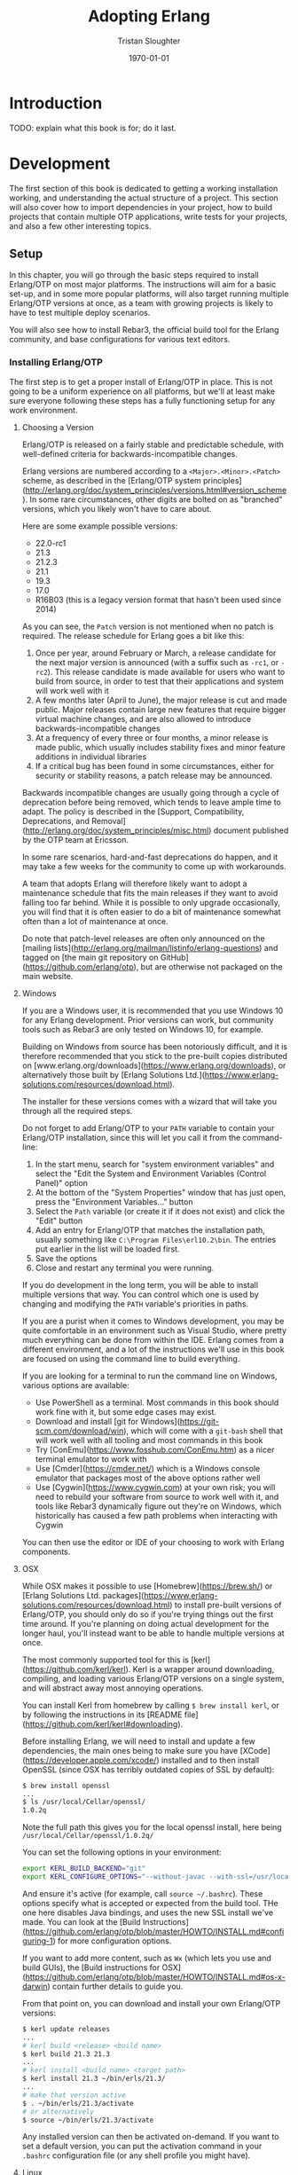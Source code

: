 #+TITLE:     Adopting Erlang
#+AUTHOR:    Tristan Sloughter
#+DRAWERS: HIDDEN HINT SOLUTION
#+EMAIL:     t@crashfast.com
#+DATE:      \today
#+DESCRIPTION: Adopting Erlang.
#+KEYWORDS: erlang

\setcounter{secnumdepth}{-1}

#+LATEX_CLASS: book
#+ATTR_LATEX: :width 4in

#+HUGO_BASE_DIR: .
#+HUGO_SECTION: docs
#+HUGO_PAIRED_SHORTCODES: alert

* Introduction
:PROPERTIES:
:EXPORT_FILE_NAME: introduction
:END:

TODO: explain what this book is for; do it last.

* Development
:PROPERTIES:
:EXPORT_FILE_NAME: development
:END:

The first section of this book is dedicated to getting a working installation working, and understanding the actual structure of a project. This section will also cover how to import dependencies in your project, how to build projects that contain multiple OTP applications, write tests for your projects, and also a few other interesting topics.

** Setup

In this chapter, you will go through the basic steps required to install Erlang/OTP on most major platforms. The instructions will aim for a basic set-up, and in some more popular platforms, will also target running multiple Erlang/OTP versions at once, as a team with growing projects is likely to have to test multiple deploy scenarios.

You will also see how to install Rebar3, the official build tool for the Erlang community, and base configurations for various text editors.

*** Installing Erlang/OTP

The first step is to get a proper install of Erlang/OTP in place. This is not going to be a uniform experience on all platforms, but we'll at least make sure everyone following these steps has a fully functioning setup for any work environment.

**** Choosing a Version

Erlang/OTP is released on a fairly stable and predictable schedule, with well-defined criteria for backwards-incompatible changes.

Erlang versions are numbered according to a =<Major>.<Minor>.<Patch>= scheme, as described in the [Erlang/OTP system principles](http://erlang.org/doc/system_principles/versions.html#version_scheme). In some rare circumstances, other digits are bolted on as "branched" versions, which you likely won't have to care about.

Here are some example possible versions:

- 22.0-rc1
- 21.3
- 21.2.3
- 21.1
- 19.3
- 17.0
- R16B03 (this is a legacy version format that hasn't been used since 2014)

As you can see, the =Patch= version is not mentioned when no patch is required. The release schedule for Erlang goes a bit like this:

1. Once per year, around February or March, a release candidate for the next major version is announced (with a suffix such as =-rc1=, or =-rc2=). This release candidate is made available for users who want to build from source, in order to test that their applications and system will work well with it
2. A few months later (April to June), the major release is cut and made public. Major releases contain large new features that require bigger virtual machine changes, and are also allowed to introduce backwards-incompatible changes
3. At a frequency of every three or four months, a minor release is made public, which usually includes stability fixes and minor feature additions in individual libraries
4. If a critical bug has been found in some circumstances, either for security or stability reasons, a patch release may be announced.

Backwards incompatible changes are usually going through a cycle of deprecation before being removed, which tends to leave ample time to adapt. The policy is described in the [Support, Compatibility, Deprecations, and Removal](http://erlang.org/doc/system_principles/misc.html) document published by the OTP team at Ericsson.

In some rare scenarios, hard-and-fast deprecations do happen, and it may take a few weeks for the community to come up with workarounds.

A team that adopts Erlang will therefore likely want to adopt a maintenance schedule that fits the main releases if they want to avoid falling too far behind. While it is possible to only upgrade occasionally, you will find that it is often easier to do a bit of maintenance somewhat often than a lot of maintenance at once.

Do note that patch-level releases are often only announced on the [mailing lists](http://erlang.org/mailman/listinfo/erlang-questions) and tagged on [the main git repository on GitHub](https://github.com/erlang/otp), but are otherwise not packaged on the main website.

**** Windows

If you are a Windows user, it is recommended that you use Windows 10 for any Erlang development. Prior versions can work, but community tools such as Rebar3 are only tested on Windows 10, for example.

Building on Windows from source has been notoriously difficult, and it is therefore recommended that you stick to the pre-built copies distributed on [www.erlang.org/downloads](https://www.erlang.org/downloads), or alternatively those built by [Erlang Solutions Ltd.](https://www.erlang-solutions.com/resources/download.html).

The installer for these versions comes with a wizard that will take you through all the required steps.

Do not forget to add Erlang/OTP to your =PATH= variable to contain your Erlang/OTP installation, since this will let you call it from the command-line:


1. In the start menu, search for "system environment variables" and select the "Edit the System and Environment Variables (Control Panel)" option
2. At the bottom of the "System Properties" window that has just open, press the "Environment Variables..." button
3. Select the =Path= variable (or create it if it does not exist) and click the "Edit" button
4. Add an entry for Erlang/OTP that matches the installation path, usually something like =C:\Program Files\erl10.2\bin=. The entries put earlier in the list will be loaded first.
5. Save the options
6. Close and restart any terminal you were running.

If you do development in the long term, you will be able to install multiple versions that way. You can control which one is used by changing and modifying the =PATH= variable's priorities in paths.

If you are a purist when it comes to Windows development, you may be quite comfortable in an environment such as Visual Studio, where pretty much everything can be done from within the IDE. Erlang comes from a different environment, and a lot of the instructions we'll use in this book are focused on using the command line to build everything.

If you are looking for a terminal to run the command line on Windows, various options are available:

- Use PowerShell as a terminal. Most commands in this book should work fine with it, but some edge cases may exist.
- Download and install [git for Windows](https://git-scm.com/download/win), which will come with a =git-bash= shell that will work well with all tooling and most commands in this book
- Try [ConEmu](https://www.fosshub.com/ConEmu.htm) as a nicer terminal emulator to work with
- Use [Cmder](https://cmder.net/) which is a Windows console emulator that packages most of the above options rather well
- Use [Cygwin](https://www.cygwin.com) at your own risk; you will need to rebuild your software from source to work well with it, and tools like Rebar3 dynamically figure out they're on Windows, which historically has caused a few path problems when interacting with Cygwin

You can then use the editor or IDE of your choosing to work with Erlang components.

**** OSX

While OSX makes it possible to use [Homebrew](https://brew.sh/) or [Erlang Solutions Ltd. packages](https://www.erlang-solutions.com/resources/download.html) to install pre-built versions of Erlang/OTP, you should only do so if you're trying things out the first time around. If you're planning on doing actual development for the longer haul, you'll instead want to be able to handle multiple versions at once.

The most commonly supported tool for this is [kerl](https://github.com/kerl/kerl). Kerl is a wrapper around downloading, compiling, and loading various Erlang/OTP versions on a single system, and will abstract away most annoying operations.

You can install Kerl from homebrew by calling =$ brew install kerl=, or by following the instructions in its [README file](https://github.com/kerl/kerl#downloading).

Before installing Erlang, we will need to install and update a few dependencies, the main ones being to make sure you have [XCode](https://developer.apple.com/xcode/) installed and to then install OpenSSL (since OSX has terribly outdated copies of SSL by default):

#+NAME: openssl_osx
#+BEGIN_SRC sh
$ brew install openssl
...
$ ls /usr/local/Cellar/openssl/
1.0.2q
#+END_SRC

Note the full path this gives you for the local openssl install, here being =/usr/local/Cellar/openssl/1.0.2q/=

You can set the following options in your environment:

#+NAME: kerlcfg_osx
#+BEGIN_SRC sh
export KERL_BUILD_BACKEND="git"
export KERL_CONFIGURE_OPTIONS="--without-javac --with-ssl=/usr/local/Cellar/openssl/1.0.2q/"
#+END_SRC

And ensure it's active (for example, call =source ~/.bashrc=). These options specify what is accepted or expected from the build tool. THe one here disables Java bindings, and uses the new SSL install we've made. You can look at the [Build Instructions](https://github.com/erlang/otp/blob/master/HOWTO/INSTALL.md#configuring-1) for more configuration options.

If you want to add more content, such as =Wx= (which lets you use and build GUIs), the [Build instructions for OSX](https://github.com/erlang/otp/blob/master/HOWTO/INSTALL.md#os-x-darwin) contain further details to guide you.

From that point on, you can download and install your own Erlang/OTP versions:

#+NAME: kerl_osx
#+BEGIN_SRC sh
$ kerl update releases
...
# kerl build <release> <build name>
$ kerl build 21.3 21.3
...
# kerl install <build name> <target path>
$ kerl install 21.3 ~/bin/erls/21.3/
...
# make that version active
$ . ~/bin/erls/21.3/activate
# or alternatively
$ source ~/bin/erls/21.3/activate
#+END_SRC

Any installed version can then be activated on-demand. If you want to set a default version, you can put the activation command in your =.bashrc= configuration file (or any shell profile you might have).

**** Linux

Linux distributions pretty much all have package managers that let you install pre-built copies of Erlang, or you can still use [Erlang Solutions Ltd. packages](https://www.erlang-solutions.com/resources/download.html). Much like with OSX though, you should only do so if you're trying things out the first time around. If you're planning on doing actual development for the longer haul, you'll instead want to be able to handle multiple versions at once.

The most commonly supported tool for this is [kerl](https://github.com/kerl/kerl). Kerl is a wrapper around downloading, compiling, and loading various Erlang/OTP versions on a single system, and will abstract away most annoying operations.

You can install kerl by calling:

#+NAME: linux_kerl
#+BEGIN_SRC sh
$ curl -O https://raw.githubusercontent.com/kerl/kerl/master/kerl
$ chmod a+x kerl
#+END_SRC

And then moving kerl to your path. Kerl will automatically check and warn you about missing dependencies you might be needing when building libraries, so you can just go ahead and run the following commands, and listen to its directions as you go.

First, you can set options as follows in your environment:

#+NAME: kerlcfg_linux
#+BEGIN_SRC sh
export KERL_BUILD_BACKEND="git"
export KERL_CONFIGURE_OPTIONS="--without-javac"
#+END_SRC

And ensure it's active (for example, call =source ~/.bashrc=). These options specify what is accepted or expected from the build tool. The one here disables Java bindings, but they would be skipped automatically anyway. You can look at the [Build Instructions](https://github.com/erlang/otp/blob/master/HOWTO/INSTALL.md#configuring-1) for more configuration options.

If you want to add more content, such as =Wx= (which lets you use and build GUIs), the [Build instructions for Wx](https://github.com/erlang/otp/blob/master/HOWTO/INSTALL.md#building-with-wxerlang) contain further details to guide you.

From that point on, you can download and install your own Erlang/OTP versions:

#+NAME: kerl_linux
#+BEGIN_SRC sh
$ kerl update releases
...
# kerl build <release> <build name>
$ kerl build 21.3 21.3
...
# kerl install <build name> <target path>
$ kerl install 21.3 ~/bin/erls/21.3/
...
# make that version active
$ . ~/bin/erls/21.3/activate
# or alternatively
$ source ~/bin/erls/21.3/activate
#+END_SRC

Any installed version can then be activated on-demand. If you want to set a default version, you can put the activation command in your =.bashrc= configuration file (or any shell profile you might have).

**** FreeBSD

On FreeBSD, some patches are required to make things work as smoothly as on other platforms. The good news is that if you use either the BSD [ports](https://www.freebsd.org/doc/en/books/handbook/ports-using.html) or [packages](https://www.freebsd.org/doc/en/books/handbook/pkgng-intro.html), it will all work fine out of the box.

This is the easiest way forwards, but makes switching across versions a bit trickier since you don't get an Erlang version manager for free. However, BSD ports and packages do let you build any version supported at your liking.

For example you can call any of the following:

#+NAME: bsd_install
#+BEGIN_SRC sh
# pkg install erlang # default copy
# pkg install erlang-runtime20  # OTP-20.x
# ls /usr/ports/lang/erlang* # source install: pick the version directory
erlang/
...
erlang-runtime20/
erlang-runtime21/
erlang-wx/
# cd /usr/ports/lang/erlang-runtime21/
# make config-recursive     # configure all the deps
# make install
#+END_SRC

FreeBSD maintainers are generally good about ensuring things keep working fine on the main supported architectures, so if you're sticking to x86 and avoid ARM, you should have no major issues.

*** Installing Rebar3

Rebar3 is the standard build tool within the Erlang community. It essentially bundles all of the other tools shipping with Erlang along with a few open-source ones, and makes them all work under a unified project structure.

There are a few ways to install Rebar3: from a pre-built binary, or from source, and then a last variant for a faster-running local install. Do note that in all cases, you need Erlang to have been installed already.

**** Pre-Built Binaries

Pre-built binaries can be found at [www.rebar3.org](https://www.rebar3.org/). There's a big "Download" button with the latest stable version, but if you like to live more dangerously, you can grab [the latest _nightly_ build](https://s3.amazonaws.com/rebar3-nightly/rebar3) as well.

It is common to create a directory =~/bin/= to place commands line utilities like =rebar3=, which is where you might want to put the version you just downloaded. Call =chmod +x rebar3= on it to make sure it can run, and add it to your path with =export PATH=~/bin/:$PATH= in your =~/.bashrc=, =~/.zshrc= or equivalent.

Windows users who want to use the code from PowerShell or cmd.exe (rather than a terminal emulator) must ensure that a =rebar3.cmd= file is added:

#+NAME: rebar.cmd
#+BEGIN_SRC sh
@echo off
setlocal
set rebarscript=%~f0
escript.exe "%rebarscript:.cmd=%" %*
#+END_SRC

**** Building From Source

First make sure that you have git installed, and checkout the repository to build it:

#+NAME: rebar_bootstrap
#+BEGIN_SRC sh
$ git clone https://github.com/erlang/rebar3.git
$ cd rebar3
$ ./bootstrap
#+END_SRC

This will create a =rebar3= script file (along with a =rebar3.cmd= file on Windows).

**** Local Install

The local install form will let you take any of the previously built rebar3 versions, and unpack them to a local directory from which the tool will be able to self-update at a later time:

#+NAME: rebar_local
#+BEGIN_SRC sh
$ ./rebar3 local install  # starting from a rebar3 not in PATH
===> Extracting rebar3 libs to ~/.cache/rebar3/lib...
===> Writing rebar3 run script ~/.cache/rebar3/bin/rebar3...
===> Add to $PATH for use: export PATH=$PATH:~/.cache/rebar3/bin
$ export PATH=$PATH:~/.cache/rebar3/bin
$ rebar3 local upgrade # this can be used to update to the latest stable copy
...
#+END_SRC

*** Configuring Editors

**** Visual Studio Code
**** Emacs
**** Vim

** OTP at a High Level

*** The Erlang Run-Time System

Erlang/OTP is different from most programming environments out there, even those that also use a virtual machine. You may have heard people comparing Erlang to an operating system and that is an apt comparison. It's not that Erlang provides low-level primitives and drivers that let you run without an operating system--you'll still need that. Rather, it is that Erlang has a strong opinion about how your applications should be structured, the level of isolation they should have, and a separation between what Erlang's VM can do, and what your softwafe can do.

The foundational block for everything is the Erlang virtual machine itself, called BEAM. BEAM is technically a single implementation of the Erlang virtual machine, as there could be others. For example, Erllvm is an implementation over LLVM (using some custom patches to make everything possible), and an older implementation in the 90s was called JAM. The Erlang VM is implemented in C, and contains a lot of fancy stuff: schedulers to run processes, garbage collection, memory allocators, a timer wheel for events, a bunch of smart switches to abstract over operating system features and provide unified interfaces (such as over time management, file-handling drivers, and so on), a few built-in functions that go faster than what Erlang can do on its own (BIFs) and an interface for functions implemented natively in other languages (NIFs) along with special schedulures for them. There's obviously a lot more, but you can think of all that stuff the way you would with the kernel in BSD or Linux: low level stuff that you need in order to build fancier stuff.

If all you have is the virtual machine with nothing else, you can't run Erlang code. You don't have a standard library, you don't have libraries to even load code. There's some odd bootstrapping going on that we don't need to understand. Just know that there's a limited set of pre-loaded Erlang modules that ship with the virtual machine, and those can be used to set up networking and file-handling stuff that allows to further load and run modules. If you're interested in knowing more though, please consult [The BEAM Book](https://happi.github.io/theBeamBook/) or [BEAM Wisdoms](http://beam-wisdoms.clau.se/en/latest/).

If you take the virtual machine and the pre-loaded stuff, along with all the little utilities that make code-loading possible, you have what is essentially called the _Erlang Run-Time System_ (ERTS). The Run-Time System, when starting, follows the values of a thing called a _boot script_ (which nobody writes by hand) that specifies what to start. Erlang, by default, provides boot scripts that load code described in the next section as part of its boot sequence.

With this basic stuff in place, we fall into Erlang's space, something akin to userspace if we want to keep the comparison operating systems.

*** Erlang/OTP

If what we have right now is equivalent to the kernel, we need the foundational blocks for the userspace components. In Erlang, this is essentially what OTP is about. OTP specifies how "components" that run on the virtual machine should be structured. From the first start, there is more than just "processes and messages", there's one way to structure your code.

> OTP stands for _Open Telecom Platform_, which is literally a meaningless name that was used to get the stuff open-sourced back in the old days of Erlang at Ericsson.

This is done through the use of components named _OTP Applications_. Every Erlang install that you use ships with a few of them, because it would be way too much trouble not to. There are basically two variants of OTP applications: _Library Applications_, which are just collections of modules, and regular _OTP Applications_, which contain a collection of modules, but also specify a stateful process structure stored under a supervision tree. For the sake of clarity, we're going to use the following terminology for OTP Applications for this entire book:

- _Library Applications_: stateless collections of modules
- _Runnable Applications_: OTP applications that start stateful supervision tree structures with processes running in them
- _OTP Applications_: either _Library_ or _Runnable Applications, interchangeably

By default, the two OTP applications everyone includes are called =stdlib=, which is a library application that contains the core standard library modules such as =list= or =maps=, and =kernel=, which is a runnable application and sets up the core structure for an Erlang system that relies on OTP applications to work.

The way things go is that the modules from all required OTP applications are loaded in memory. Then =kernel= is started. Kernel manages the lifecycle of the system from this point on. All other OTP applications and their configuration are handled through it, and so are unique features like distribution and hot code updates. If we go back to the operating system comparison, you can think of the =kernel= OTP application a bit like you could think of =systemd= for the Linux kernel (or =init= if you hate =systemd= or use a BSD -- Windows users can think of it as the service that runs other services)

In fact, kernel and stdlib are the only two applications you need for a basic working Erlang shell. When you type in =erl= (or start =werl= on Windows), this boots up the VM, along with kernel, with =stdlib= pre-loaded. Everything else is optional and can be loaded at a later time.

The standard Erlang distribution contains applications such as:

- kernel
- stdlib
- crypto (cryptographic primitives)
- ssl (TLS termination library)
- inets (network services such as FTP or HTTP clients)
- ct (Common Test framework)
- wx (graphic toolkit)
- observer (a control panel to manage your Erlang node, building on =wx=)
- compiler (the Erlang compiler to build your own project)
- and so on

All of these are put together into what is called an Erlang _release_. A release is a collection of OTP applications, possibly bundled together with a full virtual machine. As such, when you download and install Erlang, you just get a release whose name is something like _Erlang/OTP-21.3.2_. You're free to build your own releases, which will take some of the OTP applications in the standard distribution, and then bundle them with some of your own apps.

So if we to write an app named =proxy= that relies on =ssh= and =ssl= (which themselves depend on =public_key=, =crypto=, =stdlib=, and =kernel=), we make a release with all of these components in it:

- ERTS
- kernel
- stdlib
- crypto
- public_key
- ssl
- ssh
- proxy

A visual representation of this can be seen in Figure [[fig:proxy_release]].

#+CAPTION: Visual representation of building the =proxy= release
#+NAME:   fig:proxy_release
[[/img/proxy_release_draft.png]]

Essentially, building an Erlang system is re-bundling the VM, along with some standard applications provided with the default distribution, together with your own apps and libraries.

*** Living in Erlang/OTP

Standard tools developed and used by the community such as rebar3 basically operate on the idea that what you write and publish are OTP applications, and contains all the functionality required to deal with them. That's a big shift from a lot of programming languages that only ask of you to have a function named =main()= somewhere in one of your files. This is why the programming language is often called =Erlang/OTP= rather than just 'Erlang': it's not just a programming language, it's a general development framework that mandates some basic structure for everything you do.

And everyone follows it, whether they are writing embedded software, blockchain systems, or distributed databases. It's OTP or nothing. Whereas other languages usually mandate nothing specific to get started, but then add some requirements later on (such as when integrating with a package manager), Erlang--and its entire community--expects you to just write OTP applications, which the rest of the tools can handle.

So the key to getting started fast in Erlang is to know the framework, which is often kept as more advanced material. Here we're going to do things upside down and start from a fully functional release, and then dig down into its structure. The next chapters will be dedicated to understanding how to work within these requirements.


** OTP Applications

Since every component to be shipped in an Erlang/OTP release needs to be an OTP Application, it will do you a great good to understand what they are and how they work. In this chapter, we'll go over the basic structure of an OTP application, and what that means for your project.



ALSO

** Dependencies
** Projects with Multiple Applications
** Rebar3 Shell
** Configuration
** Documentation
** Testing
*** Common Test
*** Coverage
*** Dialyzer
*** XRef
*** Continuous Integration
** Structuring Supervision Trees
** Handling Unicode
* Production
:PROPERTIES:
:EXPORT_FILE_NAME: production
:END:
** Not sure of title yet
*** SSL Configuration
** Releases
*** Runtime Configuration
** Deployment
*** Release building
*** Docker Containers
*** Kubernetes
**** Deployment
**** Service
**** StatefulSet
**** Resources
***** CPUs
****** Active Schedulers
** Operations
*** Remote access
*** Metrics
**** VM
**** Libraries
**** Custom
*** Logging
*** Distributed tracing
* Team Building
:PROPERTIES:
:EXPORT_FILE_NAME: team_building
:END:
** Who to Put on The Team
*** Building Around an Expert
*** Building Without an Expert
*** To Remote or Not To Remote
** Repository Structures
** Processes
*** Code Reviews
*** Common Architecture Decisions
*** Prototype and Throw Away
*** Internal Training
** How To Hire
*** It Takes One to Know One
*** It is Easier to Train than Hire

